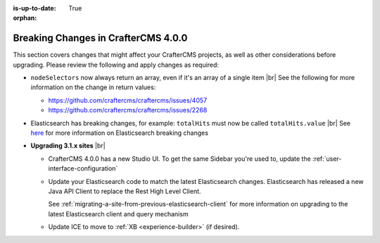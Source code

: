:is-up-to-date: True

:orphan:

.. document does not appear in any toctree, this file is referenced
   use :orphan: File-wide metadata option to get rid of WARNING: document isn't included in any toctree for now

.. _breaking-changes-4-0-0:

====================================
Breaking Changes in CrafterCMS 4.0.0
====================================

This section covers changes that might affect your CrafterCMS projects, as well as other considerations before upgrading.  Please review the following and apply changes as required:


- ``nodeSelectors`` now always return an array, even if it's an array of a single item |br|
  See the following for more information on the change in return values:

  - https://github.com/craftercms/craftercms/issues/4057
  - https://github.com/craftercms/craftercms/issues/2268

- Elasticsearch has breaking changes, for example: ``totalHits`` must now be called ``totalHits.value`` |br|
  See `here <https://www.elastic.co/guide/en/elasticsearch/reference/7.16/es-release-notes.html>`__
  for more information on Elasticsearch breaking changes

- **Upgrading 3.1.x sites** |br|

  - CrafterCMS 4.0.0 has a new Studio UI.  To get the same Sidebar you're used to, update
    the :ref:`user-interface-configuration`
  - Update your Elasticsearch code to match the latest Elasticsearch changes.  Elasticsearch
    has released a new Java API Client to replace the Rest High Level Client.

    See :ref:`migrating-a-site-from-previous-elasticsearch-client` for more information on
    upgrading to the latest Elasticsearch client and query mechanism
  - Update ICE to move to :ref:`XB <experience-builder>` (if desired).
